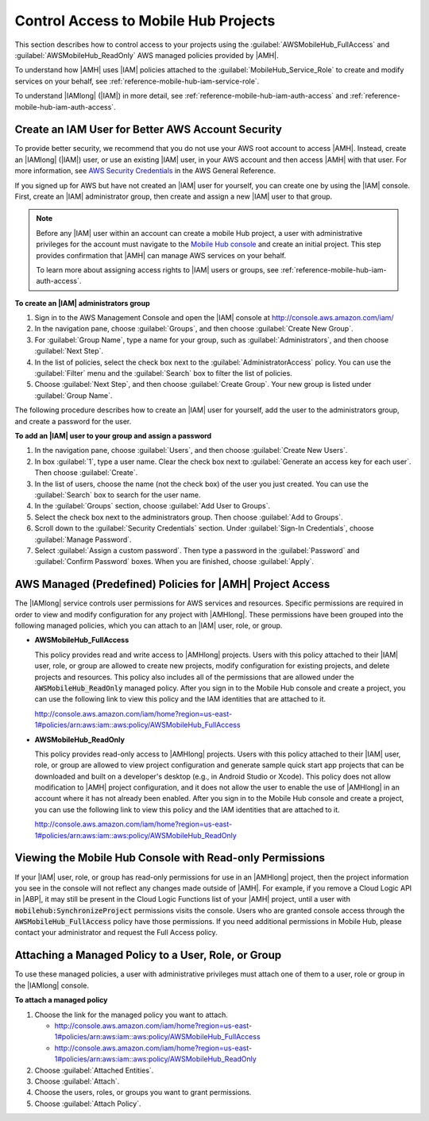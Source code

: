 .. Copyright 2010-2018 Amazon.com, Inc. or its affiliates. All Rights Reserved.

   This work is licensed under a Creative Commons Attribution-NonCommercial-ShareAlike 4.0
   International License (the "License"). You may not use this file except in compliance with the
   License. A copy of the License is located at http://creativecommons.org/licenses/by-nc-sa/4.0/.

   This file is distributed on an "AS IS" BASIS, WITHOUT WARRANTIES OR CONDITIONS OF ANY KIND,
   either express or implied. See the License for the specific language governing permissions and
   limitations under the License.

.. _reference-mobile-hub-iam-managed-policies:

#####################################
Control Access to Mobile Hub Projects
#####################################


This section describes how to control access to your projects using the
:guilabel:`AWSMobileHub_FullAccess` and :guilabel:`AWSMobileHub_ReadOnly` AWS managed policies
provided by |AMH|.

To understand how |AMH| uses |IAM| policies attached to the :guilabel:`MobileHub_Service_Role` to
create and modify services on your behalf, see :ref:`reference-mobile-hub-iam-service-role`.

To understand |IAMlong| (|IAM|) in more detail, see :ref:`reference-mobile-hub-iam-auth-access` and
:ref:`reference-mobile-hub-iam-auth-access`.

.. _aws-account-security-recommendations:

Create an IAM User for Better AWS Account Security
~~~~~~~~~~~~~~~~~~~~~~~~~~~~~~~~~~~~~~~~~~~~~~~~~~


To provide better security, we recommend that you do not use your AWS root account to access |AMH|.
Instead, create an |IAMlong| (|IAM|) user, or use an existing |IAM| user, in your AWS account and
then access |AMH| with that user. For more information, see `AWS Security Credentials
<http://docs.aws.amazon.com/general/latest/gr/aws-security-credentials.html>`__ in the AWS General Reference.

If you signed up for AWS but have not created an |IAM| user for yourself, you can create one by
using the |IAM| console. First, create an |IAM| administrator group, then create and assign a new
|IAM| user to that group.

.. note:: Before any |IAM| user within an account can create a mobile Hub project, a user with
   administrative privileges for the account must navigate to the `Mobile Hub console
   <https://console.aws.amazon.com/mobilehub/>`__ and create an initial project. This step provides
   confirmation that |AMH| can manage AWS services on your behalf.

   To learn more about assigning access rights to |IAM| users or groups, see
   :ref:`reference-mobile-hub-iam-auth-access`.


**To create an |IAM| administrators group**

#. Sign in to the AWS Management Console and open the |IAM| console at
   `http://console.aws.amazon.com/iam/ <https://console.aws.amazon.com/iam/>`__

#. In the navigation pane, choose :guilabel:`Groups`, and then choose :guilabel:`Create New Group`.

#. For :guilabel:`Group Name`, type a name for your group, such as :guilabel:`Administrators`, and
   then choose :guilabel:`Next Step`.

#. In the list of policies, select the check box next to the :guilabel:`AdministratorAccess` policy.
   You can use the :guilabel:`Filter` menu and the :guilabel:`Search` box to filter the list of
   policies.

#. Choose :guilabel:`Next Step`, and then choose :guilabel:`Create Group`. Your new group is listed
   under :guilabel:`Group Name`.

The following procedure describes how to create an |IAM| user for yourself, add the user to the
administrators group, and create a password for the user.


**To add an |IAM| user to your group and assign a password**

#. In the navigation pane, choose :guilabel:`Users`, and then choose :guilabel:`Create New Users`.

#. In box :guilabel:`1`, type a user name. Clear the check box next to :guilabel:`Generate an access
   key for each user`. Then choose :guilabel:`Create`.

#. In the list of users, choose the name (not the check box) of the user you just created. You can
   use the :guilabel:`Search` box to search for the user name.

#. In the :guilabel:`Groups` section, choose :guilabel:`Add User to Groups`.

#. Select the check box next to the administrators group. Then choose :guilabel:`Add to Groups`.

#. Scroll down to the :guilabel:`Security Credentials` section. Under :guilabel:`Sign-In
   Credentials`, choose :guilabel:`Manage Password`.

#. Select :guilabel:`Assign a custom password`. Then type a password in the :guilabel:`Password` and
   :guilabel:`Confirm Password` boxes. When you are finished, choose :guilabel:`Apply`.


.. _mobilehub-policies:

AWS Managed (Predefined) Policies for |AMH| Project Access
~~~~~~~~~~~~~~~~~~~~~~~~~~~~~~~~~~~~~~~~~~~~~~~~~~~~~~~~~~

The |IAMlong| service controls user permissions for AWS services and resources. Specific permissions
are required in order to view and modify configuration for any project with |AMHlong|. These
permissions have been grouped into the following managed policies, which you can attach to an |IAM|
user, role, or group.

* **AWSMobileHub_FullAccess**

  This policy provides read and write access to |AMHlong| projects. Users with this policy attached
  to their |IAM| user, role, or group are allowed to create new projects, modify configuration for
  existing projects, and delete projects and resources. This policy also includes all of the
  permissions that are allowed under the :code:`AWSMobileHub_ReadOnly` managed policy. After you
  sign in to the Mobile Hub console and create a project, you can use the following link to view
  this policy and the IAM identities that are attached to it.

  `http://console.aws.amazon.com/iam/home?region=us-east-1#policies/arn:aws:iam::aws:policy/AWSMobileHub_FullAccess
  <http://console.aws.amazon.com/iam/home?region=us-east-1#policies/arn:aws:iam::aws:policy/AWSMobileHub_FullAccess>`__

* **AWSMobileHub_ReadOnly**

  This policy provides read-only access to |AMHlong| projects. Users with this policy attached to
  their |IAM| user, role, or group are allowed to view project configuration and generate sample
  quick start app projects that can be downloaded and built on a developer's desktop (e.g., in
  Android Studio or Xcode). This policy does not allow modification to |AMH| project configuration,
  and it does not allow the user to enable the use of |AMHlong| in an account where it has not
  already been enabled. After you sign in to the Mobile Hub console and create a project, you can
  use the following link to view this policy and the IAM identities that are attached to it.

  `http://console.aws.amazon.com/iam/home?region=us-east-1#policies/arn:aws:iam::aws:policy/AWSMobileHub_ReadOnly
  <http://console.aws.amazon.com/iam/home?region=us-east-1#policies/arn:aws:iam::aws:policy/AWSMobileHub_ReadOnly>`__


.. _console-readonly:

Viewing the Mobile Hub Console with Read-only Permissions
~~~~~~~~~~~~~~~~~~~~~~~~~~~~~~~~~~~~~~~~~~~~~~~~~~~~~~~~~

If your |IAM| user, role, or group has read-only permissions for use in an |AMHlong| project, then
the project information you see in the console will not reflect any changes made outside of |AMH|.
For example, if you remove a Cloud Logic API in |ABP|, it may still be present in the Cloud Logic
Functions list of your |AMH| project, until a user with :code:`mobilehub:SynchronizeProject`
permissions visits the console. Users who are granted console access through the
:code:`AWSMobileHub_FullAccess` policy have those permissions. If you need additional permissions in
Mobile Hub, please contact your administrator and request the Full Access policy.


.. _attach-managed-policy:

Attaching a Managed Policy to a User, Role, or Group
~~~~~~~~~~~~~~~~~~~~~~~~~~~~~~~~~~~~~~~~~~~~~~~~~~~~

To use these managed policies, a user with administrative privileges must attach one of them to a
user, role or group in the |IAMlong| console.


**To attach a managed policy**

#. Choose the link for the managed policy you want to attach.

   * `http://console.aws.amazon.com/iam/home?region=us-east-1#policies/arn:aws:iam::aws:policy/AWSMobileHub_FullAccess
     <https://console.aws.amazon.com/iam/home?region=us-east-1#policies/arn:aws:iam::aws:policy/AWSMobileHub_FullAccess>`__
   * `http://console.aws.amazon.com/iam/home?region=us-east-1#policies/arn:aws:iam::aws:policy/AWSMobileHub_ReadOnly
     <https://console.aws.amazon.com/iam/home?region=us-east-1#policies/arn:aws:iam::aws:policy/AWSMobileHub_ReadOnly>`__

#. Choose :guilabel:`Attached Entities`.

#. Choose :guilabel:`Attach`.

#. Choose the users, roles, or groups you want to grant permissions.

#. Choose :guilabel:`Attach Policy`.
